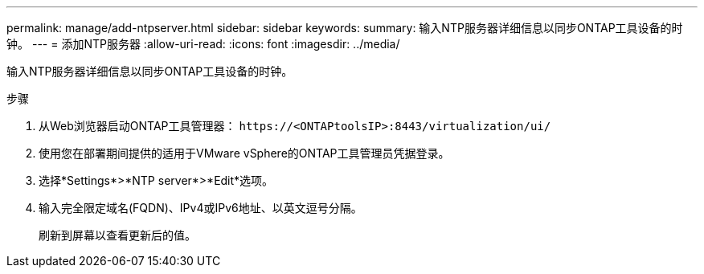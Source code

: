 ---
permalink: manage/add-ntpserver.html 
sidebar: sidebar 
keywords:  
summary: 输入NTP服务器详细信息以同步ONTAP工具设备的时钟。 
---
= 添加NTP服务器
:allow-uri-read: 
:icons: font
:imagesdir: ../media/


[role="lead"]
输入NTP服务器详细信息以同步ONTAP工具设备的时钟。

.步骤
. 从Web浏览器启动ONTAP工具管理器： `\https://<ONTAPtoolsIP>:8443/virtualization/ui/`
. 使用您在部署期间提供的适用于VMware vSphere的ONTAP工具管理员凭据登录。
. 选择*Settings*>*NTP server*>*Edit*选项。
. 输入完全限定域名(FQDN)、IPv4或IPv6地址、以英文逗号分隔。
+
刷新到屏幕以查看更新后的值。


